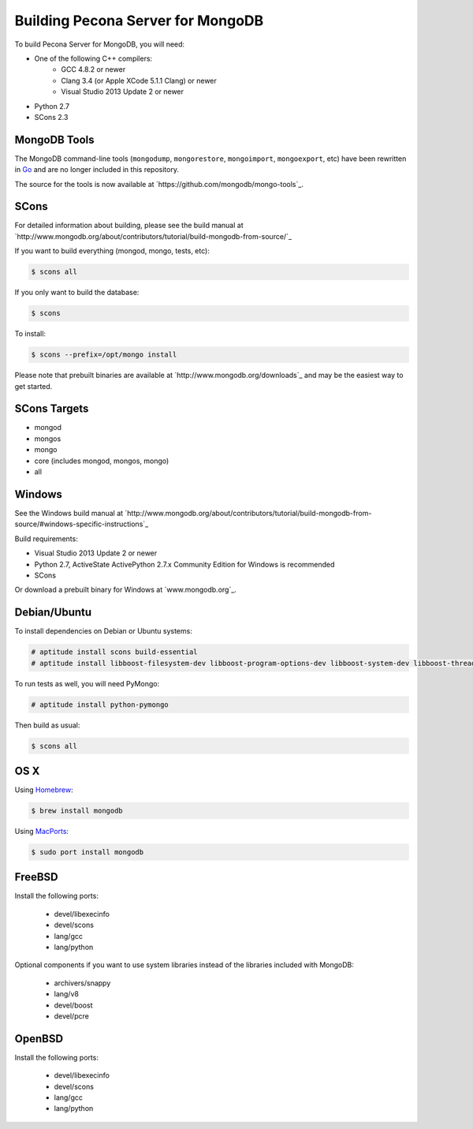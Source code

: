 .. _building:

==================================
Building Pecona Server for MongoDB
==================================

To build Pecona Server for MongoDB, you will need:

* One of the following C++ compilers:
    * GCC 4.8.2 or newer
    * Clang 3.4 (or Apple XCode 5.1.1 Clang) or newer
    * Visual Studio 2013 Update 2 or newer
* Python 2.7
* SCons 2.3

MongoDB Tools
-------------

The MongoDB command-line tools (``mongodump``, ``mongorestore``, ``mongoimport``, ``mongoexport``, etc) have been rewritten in `Go <http://golang.org/>`_ and are no longer included in this repository.

The source for the tools is now available at `https://github.com/mongodb/mongo-tools`_.

SCons
-----

For detailed information about building, please see the build manual at `http://www.mongodb.org/about/contributors/tutorial/build-mongodb-from-source/`_

If you want to build everything (mongod, mongo, tests, etc):

.. code-block:: bash

    $ scons all

If you only want to build the database:

.. code-block:: bash

    $ scons

To install:

.. code-block:: bash

    $ scons --prefix=/opt/mongo install

Please note that prebuilt binaries are available at `http://www.mongodb.org/downloads`_ and may be the easiest way to get started.

SCons Targets
-------------

* mongod
* mongos
* mongo
* core (includes mongod, mongos, mongo)
* all

Windows
-------

See the Windows build manual at `http://www.mongodb.org/about/contributors/tutorial/build-mongodb-from-source/#windows-specific-instructions`_

Build requirements:

* Visual Studio 2013 Update 2 or newer
* Python 2.7, ActiveState ActivePython 2.7.x Community Edition for Windows is recommended
* SCons

Or download a prebuilt binary for Windows at `www.mongodb.org`_.

Debian/Ubuntu
-------------

To install dependencies on Debian or Ubuntu systems:

.. code-block:: bash

    # aptitude install scons build-essential
    # aptitude install libboost-filesystem-dev libboost-program-options-dev libboost-system-dev libboost-thread-dev

To run tests as well, you will need PyMongo:

.. code-block:: bash

    # aptitude install python-pymongo

Then build as usual:

.. code-block:: bash

    $ scons all

OS X
----

Using `Homebrew <http://brew.sh>`_:

.. code-block:: bash

    $ brew install mongodb

Using `MacPorts <http://www.macports.org>`_:

.. code-block:: bash

    $ sudo port install mongodb

FreeBSD
-------

Install the following ports:

  * devel/libexecinfo
  * devel/scons
  * lang/gcc
  * lang/python

Optional components if you want to use system libraries instead of the libraries included with MongoDB:

  * archivers/snappy
  * lang/v8
  * devel/boost
  * devel/pcre

OpenBSD
-------
Install the following ports:

  * devel/libexecinfo
  * devel/scons
  * lang/gcc
  * lang/python